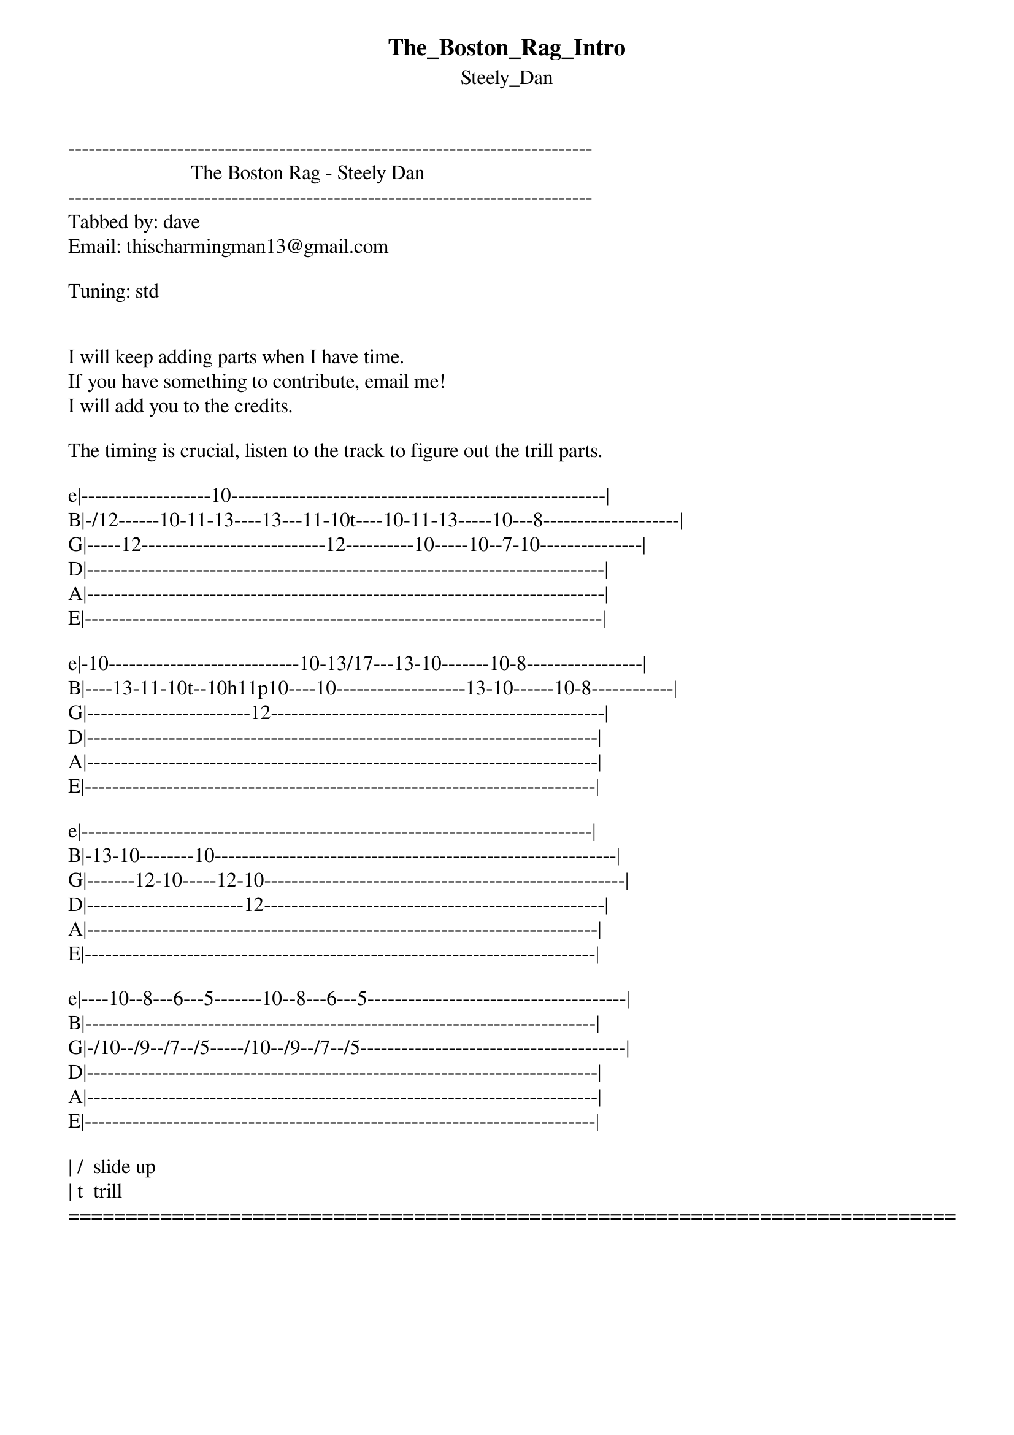 {t: The_Boston_Rag_Intro}
{st: Steely_Dan}
-----------------------------------------------------------------------------
                        The Boston Rag - Steely Dan
-----------------------------------------------------------------------------
Tabbed by: dave
Email: thischarmingman13@gmail.com

Tuning: std


I will keep adding parts when I have time.
If you have something to contribute, email me!
I will add you to the credits.

The timing is crucial, listen to the track to figure out the trill parts.

e|-------------------10-------------------------------------------------------|
B|-/12------10-11-13----13---11-10t----10-11-13-----10---8--------------------|
G|-----12---------------------------12----------10-----10--7-10---------------|
D|----------------------------------------------------------------------------|
A|----------------------------------------------------------------------------|
E|----------------------------------------------------------------------------|

e|-10----------------------------10-13/17---13-10-------10-8-----------------|
B|----13-11-10t--10h11p10----10-------------------13-10------10-8------------|
G|------------------------12-------------------------------------------------|
D|---------------------------------------------------------------------------|
A|---------------------------------------------------------------------------|
E|---------------------------------------------------------------------------|

e|---------------------------------------------------------------------------|
B|-13-10--------10-----------------------------------------------------------|
G|-------12-10-----12-10-----------------------------------------------------|
D|-----------------------12--------------------------------------------------|
A|---------------------------------------------------------------------------|
E|---------------------------------------------------------------------------|

e|----10--8---6---5-------10--8---6---5--------------------------------------|
B|---------------------------------------------------------------------------|
G|-/10--/9--/7--/5-----/10--/9--/7--/5---------------------------------------|
D|---------------------------------------------------------------------------|
A|---------------------------------------------------------------------------|
E|---------------------------------------------------------------------------|

| /  slide up
| t  trill
=============================================================================
